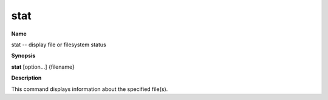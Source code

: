 .. _stat:

stat
====

**Name**

stat -- display file or filesystem status

**Synopsis**

**stat** [option...] {filename}

**Description**

This command displays information about the specified file(s).




